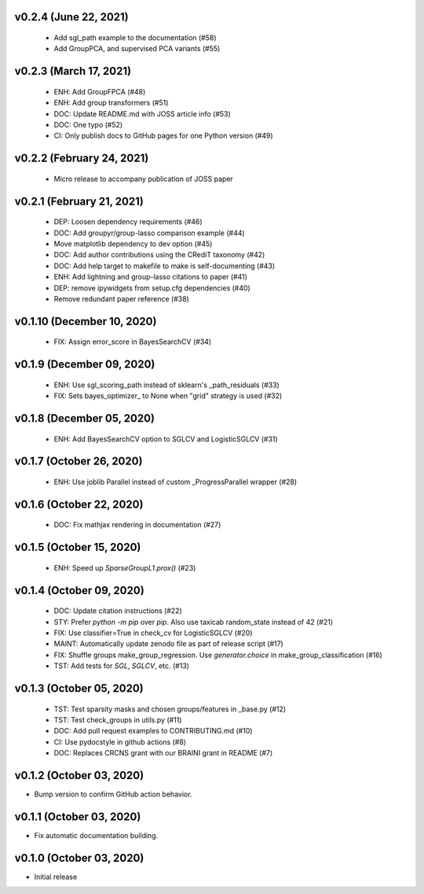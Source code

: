 v0.2.4 (June 22, 2021)
======================
  * Add sgl_path example to the documentation (#58)
  * Add GroupPCA, and supervised PCA variants (#55)

v0.2.3 (March 17, 2021)
=======================
  * ENH: Add GroupFPCA (#48)
  * ENH: Add group transformers (#51)
  * DOC: Update README.md with JOSS article info (#53)
  * DOC: One typo (#52)
  * CI: Only publish docs to GitHub pages for one Python version (#49)

v0.2.2 (February 24, 2021)
==========================
  * Micro release to accompany publication of JOSS paper

v0.2.1 (February 21, 2021)
==========================
  * DEP: Loosen dependency requirements (#46)
  * DOC: Add groupyr/group-lasso comparison example (#44)
  * Move matplotlib dependency to dev option (#45)
  * DOC: Add author contributions using the CRediT taxonomy (#42)
  * DOC: Add help target to makefile to make is self-documenting (#43)
  * ENH: Add lightning and group-lasso citations to paper (#41)
  * DEP: remove ipywidgets from setup.cfg dependencies (#40)
  * Remove redundant paper reference (#38)

v0.1.10 (December 10, 2020)
===========================
  * FIX: Assign error_score in BayesSearchCV (#34)

v0.1.9 (December 09, 2020)
==========================
  * ENH: Use sgl_scoring_path instead of sklearn's _path_residuals (#33)
  * FIX: Sets bayes_optimizer_ to None when "grid" strategy is used (#32)

v0.1.8 (December 05, 2020)
==========================
  * ENH: Add BayesSearchCV option to SGLCV and LogisticSGLCV (#31)

v0.1.7 (October 26, 2020)
=========================
  * ENH: Use joblib Parallel instead of custom _ProgressParallel wrapper (#28)


v0.1.6 (October 22, 2020)
=========================
  * DOC: Fix mathjax rendering in documentation (#27)


v0.1.5 (October 15, 2020)
=========================
  * ENH: Speed up `SparseGroupL1.prox()` (#23)


v0.1.4 (October 09, 2020)
=========================
  * DOC: Update citation instructions (#22)
  * STY: Prefer `python -m pip` over `pip`. Also use taxicab random_state instead of 42 (#21)
  * FIX: Use classifier=True in check_cv for LogisticSGLCV (#20)
  * MAINT: Automatically update zenodo file as part of release script (#17)
  * FIX: Shuffle groups make_group_regression. Use `generator.choice` in make_group_classification (#16)
  * TST: Add tests for `SGL`, `SGLCV`, etc. (#13)


v0.1.3 (October 05, 2020)
=========================
  * TST: Test sparsity masks and chosen groups/features in _base.py (#12)
  * TST: Test check_groups in utils.py (#11)
  * DOC: Add pull request examples to CONTRIBUTING.md (#10)
  * CI: Use pydocstyle in github actions (#8)
  * DOC: Replaces CRCNS grant with our BRAINI grant in README (#7)


v0.1.2 (October 03, 2020)
=========================

- Bump version to confirm GitHub action behavior.


v0.1.1 (October 03, 2020)
=========================

- Fix automatic documentation building.


v0.1.0 (October 03, 2020)
=========================

- Initial release

